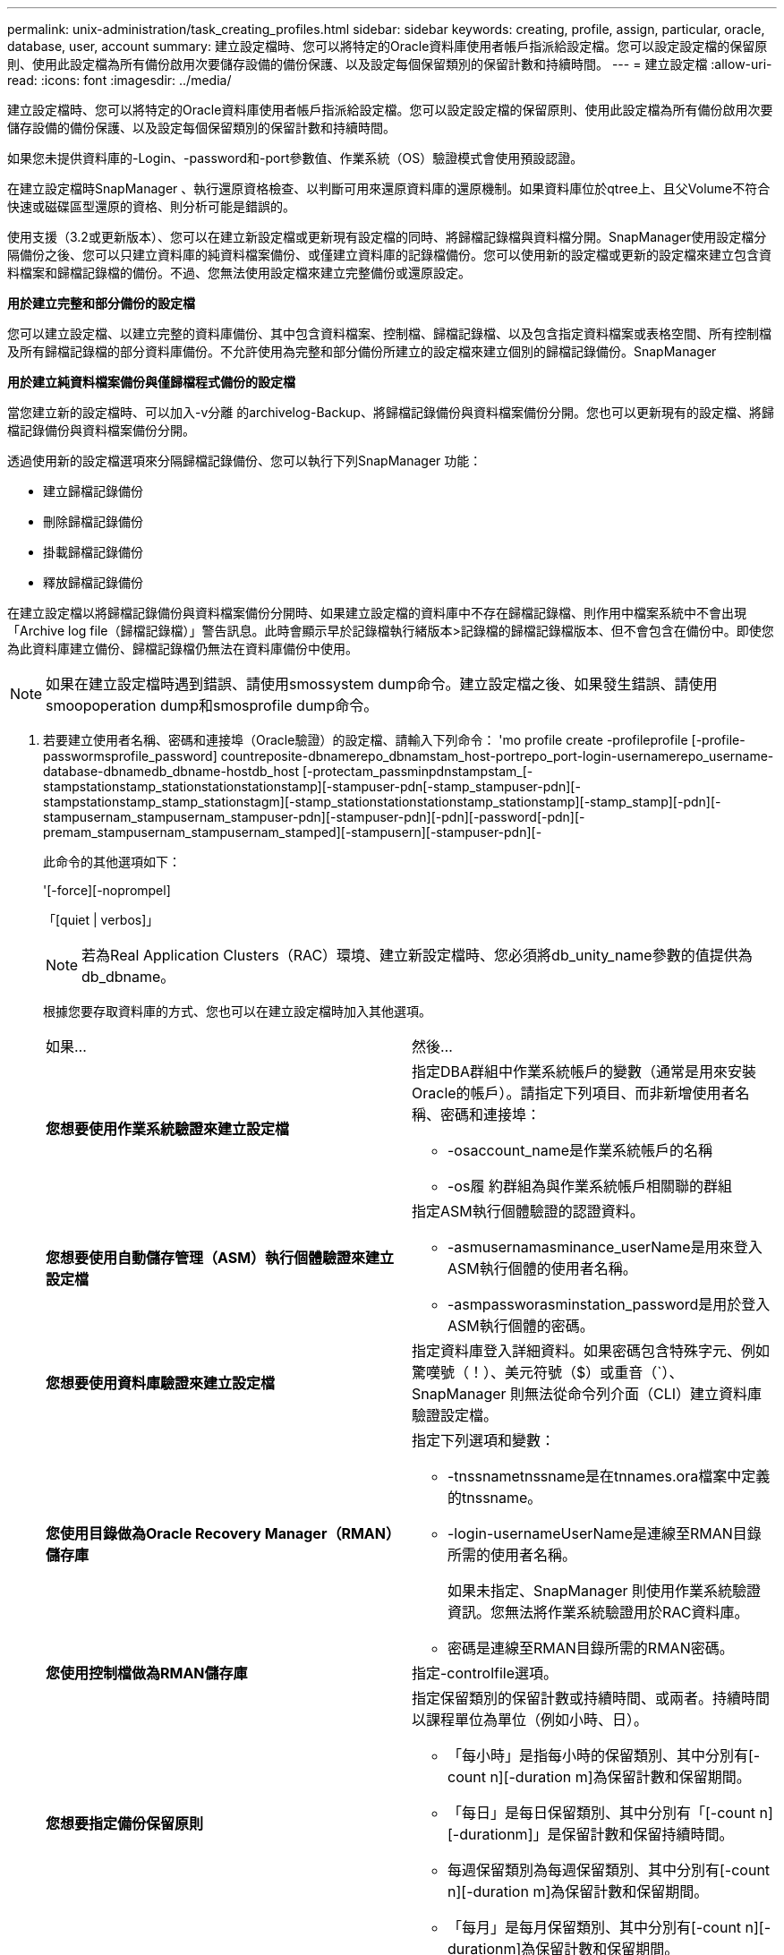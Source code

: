 ---
permalink: unix-administration/task_creating_profiles.html 
sidebar: sidebar 
keywords: creating, profile, assign, particular, oracle, database, user, account 
summary: 建立設定檔時、您可以將特定的Oracle資料庫使用者帳戶指派給設定檔。您可以設定設定檔的保留原則、使用此設定檔為所有備份啟用次要儲存設備的備份保護、以及設定每個保留類別的保留計數和持續時間。 
---
= 建立設定檔
:allow-uri-read: 
:icons: font
:imagesdir: ../media/


[role="lead"]
建立設定檔時、您可以將特定的Oracle資料庫使用者帳戶指派給設定檔。您可以設定設定檔的保留原則、使用此設定檔為所有備份啟用次要儲存設備的備份保護、以及設定每個保留類別的保留計數和持續時間。

如果您未提供資料庫的-Login、-password和-port參數值、作業系統（OS）驗證模式會使用預設認證。

在建立設定檔時SnapManager 、執行還原資格檢查、以判斷可用來還原資料庫的還原機制。如果資料庫位於qtree上、且父Volume不符合快速或磁碟區型還原的資格、則分析可能是錯誤的。

使用支援（3.2或更新版本）、您可以在建立新設定檔或更新現有設定檔的同時、將歸檔記錄檔與資料檔分開。SnapManager使用設定檔分隔備份之後、您可以只建立資料庫的純資料檔案備份、或僅建立資料庫的記錄檔備份。您可以使用新的設定檔或更新的設定檔來建立包含資料檔案和歸檔記錄檔的備份。不過、您無法使用設定檔來建立完整備份或還原設定。

*用於建立完整和部分備份的設定檔*

您可以建立設定檔、以建立完整的資料庫備份、其中包含資料檔案、控制檔、歸檔記錄檔、以及包含指定資料檔案或表格空間、所有控制檔及所有歸檔記錄檔的部分資料庫備份。不允許使用為完整和部分備份所建立的設定檔來建立個別的歸檔記錄備份。SnapManager

*用於建立純資料檔案備份與僅歸檔程式備份的設定檔*

當您建立新的設定檔時、可以加入-v分離 的archivelog-Backup、將歸檔記錄備份與資料檔案備份分開。您也可以更新現有的設定檔、將歸檔記錄備份與資料檔案備份分開。

透過使用新的設定檔選項來分隔歸檔記錄備份、您可以執行下列SnapManager 功能：

* 建立歸檔記錄備份
* 刪除歸檔記錄備份
* 掛載歸檔記錄備份
* 釋放歸檔記錄備份


在建立設定檔以將歸檔記錄備份與資料檔案備份分開時、如果建立設定檔的資料庫中不存在歸檔記錄檔、則作用中檔案系統中不會出現「Archive log file（歸檔記錄檔）」警告訊息。此時會顯示早於記錄檔執行緒版本>記錄檔的歸檔記錄檔版本、但不會包含在備份中。即使您為此資料庫建立備份、歸檔記錄檔仍無法在資料庫備份中使用。


NOTE: 如果在建立設定檔時遇到錯誤、請使用smossystem dump命令。建立設定檔之後、如果發生錯誤、請使用smoopoperation dump和smosprofile dump命令。

. 若要建立使用者名稱、密碼和連接埠（Oracle驗證）的設定檔、請輸入下列命令： 'mo profile create -profileprofile [-profile-passwormsprofile_password] countreposite-dbnamerepo_dbnamstam_host-portrepo_port-login-usernamerepo_username-database-dbnamedb_dbname-hostdb_host [-protectam_passminpdnstampstam_[-stampstationstamp_stationstationstationstamp][-stampuser-pdn[-stamp_stampuser-pdn][-stampstationstamp_stamp_stationstagm][-stamp_stationstationstationstamp_stationstamp][-stamp_stamp][-pdn][-stampusernam_stampusernam_stampuser-pdn][-stampuser-pdn][-pdn][-password[-pdn][-premam_stampusernam_stampusernam_stamped][-stampusern][-stampuser-pdn][-
+
此命令的其他選項如下：

+
'[-force][-noprompel]

+
「[quiet | verbos]」

+

NOTE: 若為Real Application Clusters（RAC）環境、建立新設定檔時、您必須將db_unity_name參數的值提供為db_dbname。

+
根據您要存取資料庫的方式、您也可以在建立設定檔時加入其他選項。

+
|===


| 如果... | 然後... 


 a| 
*您想要使用作業系統驗證來建立設定檔*
 a| 
指定DBA群組中作業系統帳戶的變數（通常是用來安裝Oracle的帳戶）。請指定下列項目、而非新增使用者名稱、密碼和連接埠：

** -osaccount_name是作業系統帳戶的名稱
** -os履 約群組為與作業系統帳戶相關聯的群組




 a| 
*您想要使用自動儲存管理（ASM）執行個體驗證來建立設定檔*
 a| 
指定ASM執行個體驗證的認證資料。

** -asmusernamasminance_userName是用來登入ASM執行個體的使用者名稱。
** -asmpassworasminstation_password是用於登入ASM執行個體的密碼。




 a| 
*您想要使用資料庫驗證來建立設定檔*
 a| 
指定資料庫登入詳細資料。如果密碼包含特殊字元、例如驚嘆號（！）、美元符號（$）或重音（`）、SnapManager 則無法從命令列介面（CLI）建立資料庫驗證設定檔。



 a| 
*您使用目錄做為Oracle Recovery Manager（RMAN）儲存庫*
 a| 
指定下列選項和變數：

** -tnssnametnssname是在tnnames.ora檔案中定義的tnssname。
** -login-usernameUserName是連線至RMAN目錄所需的使用者名稱。
+
如果未指定、SnapManager 則使用作業系統驗證資訊。您無法將作業系統驗證用於RAC資料庫。

** 密碼是連線至RMAN目錄所需的RMAN密碼。




 a| 
*您使用控制檔做為RMAN儲存庫*
 a| 
指定-controlfile選項。



 a| 
*您想要指定備份保留原則*
 a| 
指定保留類別的保留計數或持續時間、或兩者。持續時間以課程單位為單位（例如小時、日）。

** 「每小時」是指每小時的保留類別、其中分別有[-count n][-duration m]為保留計數和保留期間。
** 「每日」是每日保留類別、其中分別有「[-count n][-durationm]」是保留計數和保留持續時間。
** 每週保留類別為每週保留類別、其中分別有[-count n][-duration m]為保留計數和保留期間。
** 「每月」是每月保留類別、其中分別有[-count n][-durationm]為保留計數和保留期間。




 a| 
*您想要啟用設定檔的備份保護*
 a| 
指定下列選項和變數：

** -Protect提供備份保護。
+
如果您使用Data ONTAP 7-Mode執行的功能、此選項會在Data Fabric Manager（DFM）伺服器中建立應用程式資料集、並新增與資料庫、資料檔案、控制檔和歸檔記錄相關的成員。如果資料集已存在、則建立設定檔時、會重複使用相同的資料集。

** 保護原則可讓您指定保護原則。
+
如果您使用Data ONTAP 的是以7-Mode運作的功能、SnapManager 而使用的是與Protection Manager整合的功能、則必須指定其中一個Protection Manager原則。

+

NOTE: 若要列出可能的保護原則、請使用SMO protection原則清單命令。

+
如果您使用叢集Data ONTAP 式的功能、則必須選取_SnapManager®cDOT_Mirror_或_SnapManager®cDOT_Vault_。

+

NOTE: 設定檔建立作業在下列案例中失敗：

+
*** 如果您使用叢集Data ONTAP 式的不實功能、請選取Protection Manager原則
*** 如果您使用Data ONTAP 的是以7-Mode運作的功能、但選取_SnapManager®cDOT_Mirror_或_SnapManager®cDOT_Vault_原則
*** 如果您已建立SnapMirror關係、但選擇了_SnapManager®cDOT_Vault_原則、或是建立SnapVault 了一些不確定的關係、但選擇了_SnapManager®cDOT_Mirror_原則
*** 如果您尚未建立SnapMirror或SnapVault S動系 關係、但選擇了_SnapManager®cDOT_Vault_或_SnapManager®cDOT_Mirror_原則


** NoProtect表示不保護使用設定檔建立的資料庫備份。*附註：*如果指定-protection時沒有-protection原則、則資料集將不會有保護原則。如果指定了-protection且在建立設定檔時未設定-protection-policy、則稍後可透過使用Protection Manager主控台的「SMO設定檔更新」命令加以設定、或是由儲存管理員加以設定。




 a| 
*您想要啟用資料庫作業完成狀態的電子郵件通知*
 a| 
指定下列選項和變數：

** 使用摘要通知功能、您可以在儲存庫資料庫下設定多個設定檔的摘要電子郵件通知。
** 通知功能可讓您接收電子郵件通知、告知設定檔資料庫作業的完成狀態。
** -Success-emailemail_address2可讓您接收電子郵件通知、告知您使用新的或現有的設定檔來成功執行資料庫作業。
** -aile-email_address2可讓您接收電子郵件通知、通知您使用新的或現有的設定檔執行失敗的資料庫作業。
** -SubectSub_text會在建立新設定檔或現有設定檔時、指定電子郵件通知的主旨文字。如果通知設定未針對儲存庫進行設定、而您嘗試使用CLI設定設定設定檔或摘要通知、則主控台記錄中會記錄下列訊息：「MO-1477：Notification Settings Not Configure（通知設定未設定）」。
+
如果您已設定通知設定、並嘗試使用CLI設定摘要通知、但未啟用儲存庫的摘要通知、則主控台記錄中會顯示下列訊息：「MO-14575：摘要通知組態無法用於此儲存庫______」





 a| 
*您想要將歸檔記錄檔與資料檔分開備份*
 a| 
指定下列選項和變數：

** 使用分隔的archivelog-Backup、您可以將歸檔記錄備份與資料檔案備份分開。
** -ret-archivelog-Backups可設定歸檔記錄備份的保留時間。您必須指定正的保留期間。
+
歸檔記錄備份會根據歸檔記錄保留期間而保留。資料檔案備份會根據現有的保留原則來保留。

** -Protect可保護歸檔記錄備份。
** protection原則會將保護原則設定為歸檔記錄備份。
+
歸檔記錄備份會根據歸檔記錄保護原則加以保護。資料檔案備份會根據現有的保護原則加以保護。

** 包括線上備份、包括歸檔記錄備份、以及線上資料庫備份。
+
此選項可讓您一起建立線上資料檔案備份與歸檔記錄備份、以便進行複製。設定此選項時、每當您建立線上資料檔案備份時、都會立即建立歸檔記錄備份及資料檔案。

** -no include-with online備份不包括歸檔記錄備份和資料庫備份。




 a| 
*您可以在設定檔成功建立作業之後收集傾印檔*
 a| 
在profile create命令結尾處指定-dump選項。

|===
+
當您建立設定檔時SnapManager 、如果您稍後想要對設定檔中指定的檔案執行磁碟區型還原作業、則此功能會分析這些檔案。



*相關資訊*

xref:concept_how_to_collect_dump_files.adoc[如何收集傾印檔案]
